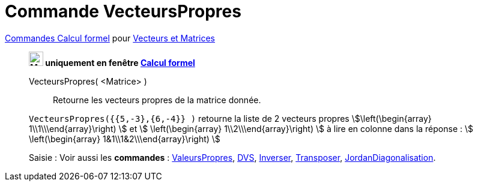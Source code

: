 = Commande VecteursPropres
:page-en: commands/Eigenvectors
ifdef::env-github[:imagesdir: /fr/modules/ROOT/assets/images]

xref:commands/Commandes_Calcul_formel(dédiées).adoc[Commandes Calcul formel] pour xref:commands/Commandes_Vecteurs_et_Matrices.adoc[Vecteurs et Matrices]
____________________________________________________

*image:24px-Menu_view_cas.svg.png[Menu view cas.svg,width=24,height=24] uniquement en fenêtre
xref:/Calcul_formel.adoc[Calcul formel]*

VecteursPropres( <Matrice> )::
  Retourne les vecteurs propres de la matrice donnée.

[EXAMPLE]
====

`++VecteursPropres({{5,-3},{6,-4}} )++` retourne la liste de 2 vecteurs propres
stem:[\left(\begin{array} 1\\1\\\end{array}\right) ] et stem:[ \left(\begin{array} 1\\2\\\end{array}\right) ] à lire
en colonne dans la réponse : stem:[ \left(\begin{array} 1&1\\1&2\\\end{array}\right) ]

====


[.kcode]#Saisie :# Voir aussi les *commandes* : xref:/commands/ValeursPropres.adoc[ValeursPropres],
xref:/commands/DVS.adoc[DVS], xref:/commands/Inverser.adoc[Inverser], xref:/commands/Transposer.adoc[Transposer],
xref:/commands/JordanDiagonalisation.adoc[JordanDiagonalisation].


